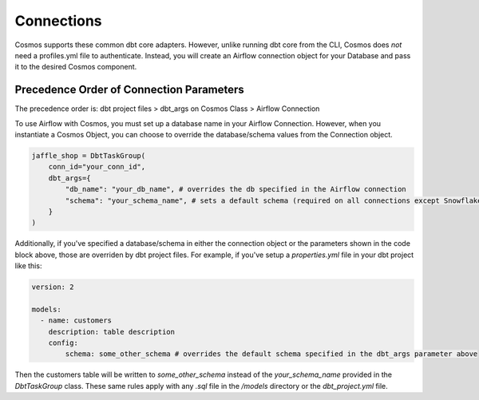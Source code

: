 Connections
===========

Cosmos supports these common dbt core adapters. However, unlike running dbt core from the CLI, Cosmos does *not* need a
profiles.yml file to authenticate. Instead, you will create an Airflow connection object for your Database and pass it
to the desired Cosmos component.

.. tabs::

   .. tab:: Snowflake

        .. note::
            Cosmos currently only supports User/Password authentication to Snowflake. Additional authentication methods will be
            added soon. If there is an authentication method that your organization requires, open a PR/Issue on the Cosmos GitHub
            repo `here <https://github.com/astronomer/astronomer-cosmos>`_.


        **Snowflake Data Hierarchy in Airflow**

        Snowflake organizes data into a three-level hierarchy, with the top level being the database, the second level
        being the schema, and the third level being the table. Here's an example of how data might be organized in
        Snowflake:

        .. code-block:: text

            database.schema.table

        When creating a connection object in Airflow there are fields for each of these levels and the mapping between
        them is one-to-one.

        When creating a connection object in Airflow, the top-level ``database`` is passed through the *Extra Database*
        parameter and the second-level ``schema`` is passed through the *Schema* parameter (see the `OSS Airflow Docs <https://airflow.apache.org/docs/apache-airflow-providers-snowflake/stable/connections/snowflake.html#configuring-the-connection>`_).

        Because a default database and schema can be specified when creating the Airflow Snowflake Connection, it does
        not need to be specified when instantiating the Cosmos object (unless you'd like to override it):

        .. code-block:: python

            jaffle_shop = DbtTaskGroup(
                conn_id="redshift_default",
                dbt_args={
                    "db_name": "my_redshift_database", #optional, overrides the database value in the Airflow Connection
                    "schema": "my_redshift_schema", #optional, overrides the schema value in the Airflow Connection
                }
            )

        **Implementation**

        Follow these steps when configuring Cosmos to run against Snowflake:

        Step 1. Add Cosmos and Snowflake Provider to your `requirements.txt`

        .. code-block:: text

            astronomer-cosmos[dbt-snowflake]
            apache-airflow-providers-snowflake

        Step 2. Create an Airflow Connection for Snowflake. Fore more information on creating the Snowflake Airflow Connection, see
        Airflow's official documentation `here <https://airflow.apache.org/docs/apache-airflow-providers-snowflake/stable/connections/snowflake.html>`_.
        In the Airflow UI, navigate to `Admin >> Connections` and create a new connection like this:

        .. figure:: https://github.com/astronomer/astronomer-cosmos/raw/main/docs/_static/connections_doc/snowflake_airflow_connection.png
           :width: 800

           Creating a snowflake connection in Airflow

        (Optional) If your team prefers storing connections as environment variables or in a supported secrets backend, the connection URI
        for this example would look like this:

        .. note::
            The following variable value would need to be encoded. You can use a service like `urlencoder.org <https://www.urlencoder.org/>`_  to do that.

        .. code-block:: text

            AIRFLOW_CONN_SNOWFLAKE_DEFAULT=snowflake://user123:p@ssword!@/my_db_schema?__extra__={"account":+"gp54783",+"warehouse":+"my_warehouse",+"database":+"my_db",+"region":+"us-east-1",+"role":+"user123",+"insecure_mode":+false}

        Step 3. With the dependencies and connection in place, you can pass this connection to a DbtTaskGroup, DbtDag, or Dbt Operator
        Class via the `conn_id` parameter:

        .. code-block:: python

            jaffle_shop = DbtTaskGroup(
                ...
                conn_id="snowflake_default",
            )

   .. tab:: Redshift

        .. note::
            Cosmos currently only supports User/Password authentication to Redshift. Additional authentication methods will be
            added soon. If there is an authentication method that your organization requires, open a PR/Issue on the Cosmos GitHub
            repo `here <https://github.com/astronomer/astronomer-cosmos>`_.

        **Redshift Data Hierarchy in Airflow**

        Redshift organizes data into a three-level hierarchy, with the top level being the database, the second level
        being the schema, and the third level being the table. Here's an example of how data might be organized in
        Redshift:

        .. code-block:: text

            database.schema.table

        When creating a connection object in Airflow, the top-level ``database`` is passed through the `Schema`
        parameter (see ``Schema`` section in the `OSS Airflow Docs <https://airflow.apache.org/docs/apache-airflow-providers-amazon/stable/connections/redshift.html#configuring-the-connection>`_).
        Due to this, there is no field for a default schema so it needs to be passed when the Cosmos class is
        instantiated via the ``dbt_args`` parameter. If desired, the database can also be overriden here (but a default
        value must still be included when creating the Airflow connection):

        .. code-block:: python

            jaffle_shop = DbtTaskGroup(
                conn_id="redshift_default",
                dbt_args={
                    "db_name": "my_redshift_database", #optional, but overrides the value in the Airflow Connection
                    "schema": "my_redshift_schema", #not optional, because default schema can't be specified in the Airflow Connection
                }
            )

        **Implementation**

        Here are the specific steps that you should take if you are configuring Cosmos to run against Redshift:

        Step 1. Add Cosmos and the Amazon Provider to your `requirements.txt`

        .. code-block:: text

            astronomer-cosmos[dbt-redshift]
            apache-airflow-providers-amazon

        Step 2. Create an Airflow Connection for Redshift. Fore more information on creating the Redshift Airflow Connection, see
        Airflow's official documentation `here <https://airflow.apache.org/docs/apache-airflow-providers-amazon/stable/connections/redshift.html>`_.
        In the Airflow UI, navigate to `Admin >> Connections` and create a new connection like this:

        .. figure:: https://github.com/astronomer/astronomer-cosmos/raw/main/docs/_static/connections_doc/redshift_airflow_connection.png
           :width: 800

           Creating a redshift connection in Airflow

        (Optional) If your team prefers storing connections as environment variables or in a supported secrets backend, the connection URI
        for this example would look like this:

        .. code-block:: text

            AIRFLOW_CONN_REDSHIFT_DEFAULT=redshift://username:password@redshift-cluster.endpoint.us-west-2.redshift.amazonaws.com:5439/db_name

        Step 3. With the dependencies and connection in place, you can pass this connection to a DbtTaskGroup, DbtDag, or Dbt Operator
        Class via the `conn_id` parameter:

        .. code-block:: python

            jaffle_shop = DbtTaskGroup(
                conn_id="redshift_default",
                ...
            )

   .. tab:: BigQuery

        .. note::
            Cosmos currently only supports Service Account JSON method when authenticating to BigQuery. Additional
            authentication methods will be added soon. If there is an authentication method that your organization requires, open a
            PR/Issue on the Cosmos GitHub repo `here <https://github.com/astronomer/astronomer-cosmos>`_.

        **BigQuery Data Hierarchy in Airflow**

        BigQuery organizes data into a three-level hierarchy, with the top level being the project, the second level
        being the dataset, and the third level being the table. Here's an example of how data might be organized in
        BigQuery:

        .. code-block:: text

            project_id.dataset.table

        When creating a connection object in Airflow, simply paste the raw contents of the json cred file associated
        with a service account into the `Keyfile JSON` field (see the OSS Airflow Docs for Google Cloud Connections
        `here <https://airflow.apache.org/docs/apache-airflow-providers-google/stable/connections/gcp.html#configuring-the-connection>`_).
        The top-level ``project_id`` is extracted from the json service account parameters. However, there is no
        available field to specify a default ``dataset`` so it needs to be passed when the Cosmos class is instantiated
        via the ``dbt_args`` parameter. If desired, the project_id can can also be overriden here:

        .. code-block:: python

            jaffle_shop = DbtTaskGroup(
                conn_id="bigquery_default",
                dbt_args={
                    "db_name": "my_gcp_project", #optional, but overrides the value in the Airflow Connection
                    "schema": "my_gcp_dataset", #not optional, because default dataset can't be specified in the Airflow Connection
                }
            )

        **Implementation**

        Follow these steps when configuring Cosmos to run against BigQuery:

        Step 1. Add Cosmos and the Google Provider to your `requirements.txt`

        .. code-block:: text

            astronomer-cosmos[dbt-bigquery]
            apache-airflow-providers-google

        Step 2. Create an Airflow Connection for BigQuery. Fore more information on creating the Redshift Airflow Connection, see
        Airflow's official documentation `here <https://airflow.apache.org/docs/apache-airflow-providers-google/stable/connections/gcp.html>`_.
        In the Airflow UI, navigate to `Admin >> Connections` and create a new connection like this (note that the `Keyfile
        JSON` parameter simply contains the raw contents of the JSON file for the service account on GCP):

        .. figure:: https://github.com/astronomer/astronomer-cosmos/raw/main/docs/_static/connections_doc/bigquery_airflow_connection.png
           :width: 800

           Creating a BigQuery connection in Airflow

        (Optional) If your team prefers storing connections as environment variables or in a supported secrets backend, the connection URI
        for this example would look like this:

        .. note::
            The following variable value would need to be encoded. You can use a service like `urlencoder.org <https://www.urlencoder.org/>`_  to do that.

        .. code-block:: text

            AIRFLOW_CONN_BIGQUERY_DEFAULT=google-cloud-platform:///?__extra__={"keyfile_dict":+"{+++\"type\":+\"service_account\",+++\"project_id\":+\"your-gcp-project-id\",+++\"private_key_id\":+\"your-gcp-private-key-id\",+++\"private_key\":+\"-----BEGIN+PRIVATE+KEY-----\\nyour-gcp-private-key\\n-----END+PRIVATE+KEY-----\\n\",+++\"client_email\":+\"service_account_email@your-gcp-project-id.iam.gserviceaccount.com\",+++\"client_id\":+\"your-client-id\",+++\"auth_uri\":+\"https://accounts.google.com/o/oauth2/auth\",+++\"token_uri\":+\"https://oauth2.googleapis.com/token\",+++\"auth_provider_x509_cert_url\":+\"https://www.googleapis.com/oauth2/v1/certs\",+++\"client_x509_cert_url\":+\"https://www.googleapis.com/robot/v1/metadata/x509/service_account_email%40your-gcp-project-id.iam.gserviceaccount.com\"+}",+"num_retries":+5}

        Step 3. With the dependencies and connection in place, you can pass this connection to a DbtTaskGroup, DbtDag, or Dbt Operator
        Class via the `conn_id` parameter:

        .. code-block:: python

            jaffle_shop = DbtTaskGroup(
                conn_id="bigquery_default",
                ...
            )

   .. tab:: Databricks

        **Databricks Data Hierarchy in Airflow**

        Databricks organizes data into a three-level hierarchy, with the top level being the catalog, the second level
        being the database, and the third level being the table. Here's an example of how data might be organized in
        Databricks:

        .. code-block:: text

            catalog.database.table

        When creating a connection object in Airflow, the top-level ``catalog`` is passed through the `Schema`
        parameter. If no value is provided, Cosmos will assume a default catalog value of ``hive_metastore`` based on
        Databricks documentation `here <https://docs.databricks.com/data-governance/unity-catalog/hive-metastore.html#default-catalog>`_.
        Due to this, there is no field for a databricks default database so it needs to be passed when the Cosmos class
        is instantiated via the ``dbt_args`` parameter. If desired, the catalog can also be overriden here:

        .. code-block:: python

            jaffle_shop = DbtTaskGroup(
                conn_id="databricks_default",
                dbt_args={
                    "db_name": "my_databricks_catalog", #optional, overrides the value in the Airflow Connection
                    "schema": "my_databricks_db", #not optional, because default database can't be specified in the Airflow Connection
                }
            )

        **Implementation**

        Follow these steps when configuring Cosmos to run against Databricks:

        Step 1. Add Cosmos and the Databricks Provider to your `requirements.txt`

        .. code-block:: text

            astronomer-cosmos[dbt-databricks]
            apache-airflow-providers-databricks


        Step 2. Create an Airflow Connection for Databricks. Fore more information on creating the Databricks Airflow Connection, see
        Airflow's official documentation `here <https://airflow.apache.org/docs/apache-airflow-providers-databricks/stable/connections/databricks.html>`_.
        In the Airflow UI, navigate to `Admin >> Connections` and create a new connection like this:

        .. figure:: https://github.com/astronomer/astronomer-cosmos/raw/main/docs/_static/connections_doc/databricks_airflow_connection.png
           :width: 800

           Creating a databricks connection in Airflow

        (Optional) If your team prefers storing connections as environment variables or in a supported secrets backend, the connection URI
        for this example would look like this:

        .. note::
            The following variable value would need to be encoded. You can use a service like `urlencoder.org <https://www.urlencoder.org/>`_ to do that.

        .. code-block:: text

            AIRFLOW_CONN_DATABRICKS_DEFAULT=databricks://adb-1234567891011.12.azuredatabricks.net/your_databricks_catalog?http_path=/sql/protocolv1/o/1234567891011/0503-58462-kdw76lbv&token=<your-databricks-token>

        Step 3. With the dependencies and connection in place, you can pass this connection to a DbtTaskGroup, DbtDag,
        or Dbt Operator Class via the `conn_id` parameter:

        .. code-block:: python

            jaffle_shop = DbtTaskGroup(
                ...,
                conn_id="databricks_default",
            )

   .. tab:: Postgres

        **Postgres Data Hierarchy in Airflow**

        Postgres organizes data into a three-level hierarchy, with the top level being the database, the second level
        being the schema, and the third level being the table. Here's an example of how data might be organized in
        Postgres:

        .. code-block:: text

            database.schema.table

        When creating a connection object in Airflow, the top-level ``database`` is passed through the `Schema`
        parameter (see ``Schema`` section in the `OSS Airflow Docs <https://airflow.apache.org/docs/apache-airflow-providers-postgres/stable/connections/postgres.html#configuring-the-connection>`_).
        Due to this, there is no field for a default schema so it needs to be passed when the Cosmos class is
        instantiated via the ``dbt_args`` parameter. If desired, the database can also be overriden here (but a default
        value must still be included when creating the Airflow connection):

        .. code-block:: python

            jaffle_shop = DbtTaskGroup(
                conn_id="postgres_default",
                dbt_args={
                    "db_name": "my_postgres_database", #optional, but overrides the value in the Airflow Connection
                    "schema": "my_postgres_schema", #not optional, because default schema can't be specified in the Airflow Connection
                }
            )

        **Implementation**
        Follow these steps when configuring Cosmos to run against Postgres:

        Step 1. Add Cosmos and the Postgres Provider to your `requirements.txt`

        .. code-block:: text

            astronomer-cosmos[dbt-postgres]
            apache-airflow-providers-postgres

        Step 2. Create an Airflow Connection for Postgres. Fore more information on creating the Postgres Airflow Connection, see
        Airflow's official documentation `here <https://airflow.apache.org/docs/apache-airflow-providers-postgres/stable/connections/postgres.html>`_.
        In the Airflow UI, navigate to `Admin >> Connections` and create a new connection like this:

        .. figure:: https://github.com/astronomer/astronomer-cosmos/raw/main/docs/_static/connections_doc/postgres_airflow_connection.png
           :width: 800

           Creating a postgres connection in Airflow

        (Optional) If your team prefers storing connections as environment variables or in a supported secrets backend, the connection URI
        for this example would look like this:

        .. code-block:: text

            AIRFLOW_CONN_POSTGRES_DEFAULT=postgres://your_postgres_username:password@34.29.167.133:5432/your_postgres_db_name

        Step 3. With the dependencies and connection in place, you can pass this connection to a DbtTaskGroup, DbtDag, or Dbt Operator
        Class via the `conn_id` parameter:

        .. code-block:: python

            jaffle_shop = DbtTaskGroup(
                ...,
                conn_id="postgres_default",
            )

Precedence Order of Connection Parameters
-----------------------------------------
The precedence order is: dbt project files > dbt_args on Cosmos Class > Airflow Connection

To use Airflow with Cosmos, you must set up a database name in your Airflow Connection. However, when you instantiate a
Cosmos Object, you can choose to override the database/schema values from the Connection object.

.. code-block:: python

    jaffle_shop = DbtTaskGroup(
        conn_id="your_conn_id",
        dbt_args={
            "db_name": "your_db_name", # overrides the db specified in the Airflow connection
            "schema": "your_schema_name", # sets a default schema (required on all connections except Snowflake)
        }
    )

Additionally, if you've specified a database/schema in either the connection object or the parameters shown in the code
block above, those are overriden by dbt project files. For example, if you've setup a `properties.yml` file in your dbt
project like this:

.. code-block:: yaml

    version: 2

    models:
      - name: customers
        description: table description
        config:
            schema: some_other_schema # overrides the default schema specified in the dbt_args parameter above

Then the customers table will be written to `some_other_schema` instead of the `your_schema_name` provided in the
`DbtTaskGroup` class. These same rules apply with any `.sql` file in the `/models` directory or the `dbt_project.yml`
file.
